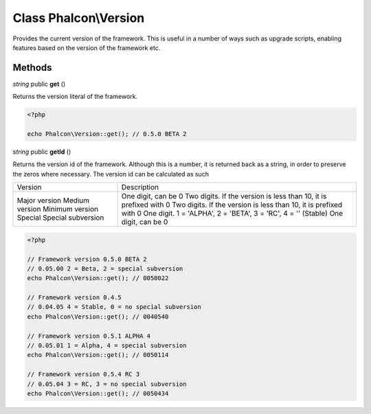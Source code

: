 Class **Phalcon\\Version**
==================================================

Provides the current version of the framework. This is useful in a number of
ways such as upgrade scripts, enabling features based on the version of the
framework etc.


Methods
---------

*string* public **get** ()

Returns the version literal of the framework.

.. code-block:: php

    <?php

    echo Phalcon\Version::get(); // 0.5.0 BETA 2

*string* public **getId** ()

Returns the version id of the framework. Although this is a number, it is
returned back as a string, in order to preserve the zeros where necessary. The
version id can be calculated as such

+--------------------+-------------------------------------------------------------------+
| Version            | Description                                                       |
+--------------------+-------------------------------------------------------------------+
| Major version      | One digit, can be 0                                               |
| Medium version     | Two digits. If the version is less than 10, it is prefixed with 0 |
| Minimum version    | Two digits. If the version is less than 10, it is prefixed with 0 |
| Special            | One digit. 1 = 'ALPHA', 2 = 'BETA', 3 = 'RC', 4 = '' (Stable)     |
| Special subversion | One digit, can be 0                                               |
+--------------------+-------------------------------------------------------------------+

.. code-block:: php

    <?php

    // Framework version 0.5.0 BETA 2
    // 0.05.00 2 = Beta, 2 = special subversion
    echo Phalcon\Version::get(); // 0050022

    // Framework version 0.4.5
    // 0.04.05 4 = Stable, 0 = no special subversion
    echo Phalcon\Version::get(); // 0040540

    // Framework version 0.5.1 ALPHA 4
    // 0.05.01 1 = Alpha, 4 = special subversion
    echo Phalcon\Version::get(); // 0050114

    // Framework version 0.5.4 RC 3
    // 0.05.04 3 = RC, 3 = no special subversion
    echo Phalcon\Version::get(); // 0050434




